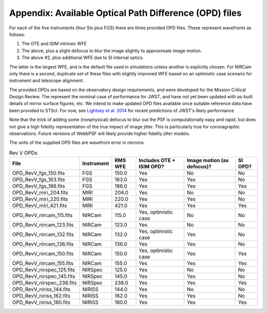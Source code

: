 Appendix: Available Optical Path Difference (OPD) files
================================================================

For each of the five instruments (four SIs plus FGS) there are three provided OPD files. These represent wavefronts as follows:

1. The OTE and ISIM intrinsic WFE
2. The above, plus a slight defocus to blur the image slightly to approximate image motion.
3. The above #2, plus additional WFE due to SI internal optics.

The latter is the largest WFE, and is the default file used in simulations unless another is explicitly chosen. For NIRCam only there is a second, duplicate set of these files with slightly improved WFE based on an optimistic case scenario for instrument and telescope alignment.

The provided OPDs are based on the observatory design requirements, and were developed for the Mission Critical Design Review. The represent the nominal case of performance for JWST, and have not yet been updated with as-built details of mirror surface figures, etc. We intend to make updated OPD files available once suitable reference data have been provided to STScI. For now, see `Lightsey et al. 2014 <http://adsabs.harvard.edu/abs/2014SPIE.9143E..04L>`_ for recent predictions of JWST's likely performance

Note that the trick of adding some (nonphysical) defocus to blur out the PSF is computationally easy and rapid, but does not give a high fidelity
representation of the true impact of image jitter. This is particularly true for coronagraphic observations. Future versions of WebbPSF will likely
provide higher fidelity jitter models.

The units of the supplied OPD files are wavefront error in microns.

.. table:: Rev V OPDs

    =========================  ==========     =======  ========================  ==========================  =======
                         File  Instrument     RMS WFE  Includes OTE + ISIM OPD?  Image motion (as defocus)?  SI OPD?
    =========================  ==========     =======  ========================  ==========================  =======
        OPD_RevV_fgs_150.fits  FGS              150.0  Yes                       No                          No
        OPD_RevV_fgs_163.fits  FGS              163.0  Yes                       Yes                         No
        OPD_RevV_fgs_186.fits  FGS              186.0  Yes                       Yes                         Yes
       OPD_RevV_miri_204.fits  MIRI             204.0  Yes                       No                          No
       OPD_RevV_miri_220.fits  MIRI             220.0  Yes                       Yes                         No
       OPD_RevV_miri_421.fits  MIRI             421.0  Yes                       Yes                         Yes
     OPD_RevV_nircam_115.fits  NIRCam           115.0  Yes, optimistic case      No                          No
     OPD_RevV_nircam_123.fits  NIRCam           123.0  Yes                       No                          No
     OPD_RevV_nircam_132.fits  NIRCam           132.0  Yes, optimistic case      Yes                         No
     OPD_RevV_nircam_136.fits  NIRCam           136.0  Yes                       Yes                         No
     OPD_RevV_nircam_150.fits  NIRCam           150.0  Yes, optimistic case      Yes                         Yes
     OPD_RevV_nircam_155.fits  NIRCam           155.0  Yes                       Yes                         Yes
    OPD_RevV_nirspec_125.fits  NIRSpec          125.0  Yes                       No                          No
    OPD_RevV_nirspec_145.fits  NIRSpec          145.0  Yes                       Yes                         No
    OPD_RevV_nirspec_238.fits  NIRSpec          238.0  Yes                       Yes                         Yes
     OPD_RevV_niriss_144.fits  NIRISS           144.0  Yes                       No                          No
     OPD_RevV_niriss_162.fits  NIRISS           162.0  Yes                       Yes                         No
     OPD_RevV_niriss_180.fits  NIRISS           180.0  Yes                       Yes                         Yes
    =========================  ==========     =======  ========================  ==========================  =======
